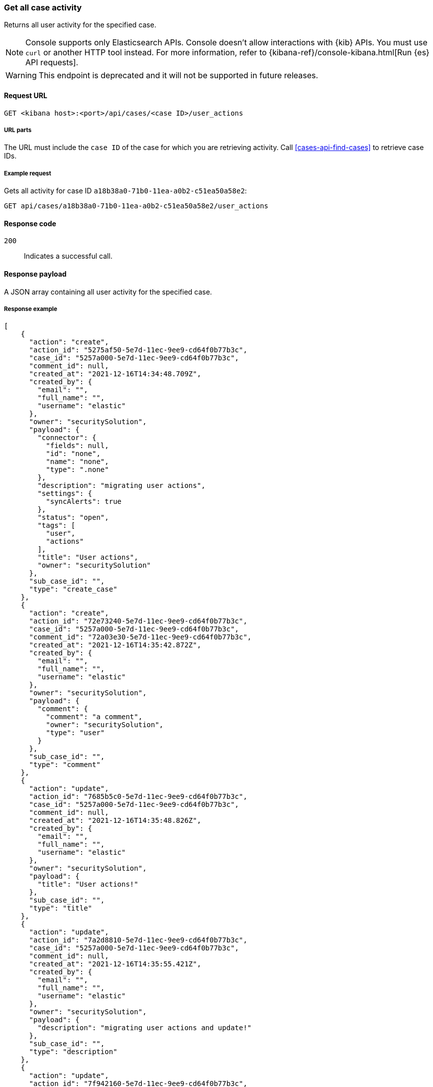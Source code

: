 [[cases-api-get-case-activity]]
=== Get all case activity

Returns all user activity for the specified case.

NOTE: Console supports only Elasticsearch APIs. Console doesn't allow interactions with {kib} APIs. You must use `curl` or another HTTP tool instead. For more information, refer to {kibana-ref}/console-kibana.html[Run {es} API requests].

WARNING: This endpoint is deprecated and it will not be supported in future releases.

==== Request URL

`GET <kibana host>:<port>/api/cases/<case ID>/user_actions`

===== URL parts

The URL must include the `case ID` of the case for which you are retrieving
activity. Call <<cases-api-find-cases>> to retrieve case IDs.

===== Example request

Gets all activity for case ID `a18b38a0-71b0-11ea-a0b2-c51ea50a58e2`:

[source,sh]
--------------------------------------------------
GET api/cases/a18b38a0-71b0-11ea-a0b2-c51ea50a58e2/user_actions
--------------------------------------------------
// KIBANA

==== Response code

`200`::
   Indicates a successful call.

==== Response payload

A JSON array containing all user activity for the specified case.

===== Response example

[source,json]
--------------------------------------------------
[
    {
      "action": "create",
      "action_id": "5275af50-5e7d-11ec-9ee9-cd64f0b77b3c",
      "case_id": "5257a000-5e7d-11ec-9ee9-cd64f0b77b3c",
      "comment_id": null,
      "created_at": "2021-12-16T14:34:48.709Z",
      "created_by": {
        "email": "",
        "full_name": "",
        "username": "elastic"
      },
      "owner": "securitySolution",
      "payload": {
        "connector": {
          "fields": null,
          "id": "none",
          "name": "none",
          "type": ".none"
        },
        "description": "migrating user actions",
        "settings": {
          "syncAlerts": true
        },
        "status": "open",
        "tags": [
          "user",
          "actions"
        ],
        "title": "User actions",
        "owner": "securitySolution"
      },
      "sub_case_id": "",
      "type": "create_case"
    },
    {
      "action": "create",
      "action_id": "72e73240-5e7d-11ec-9ee9-cd64f0b77b3c",
      "case_id": "5257a000-5e7d-11ec-9ee9-cd64f0b77b3c",
      "comment_id": "72a03e30-5e7d-11ec-9ee9-cd64f0b77b3c",
      "created_at": "2021-12-16T14:35:42.872Z",
      "created_by": {
        "email": "",
        "full_name": "",
        "username": "elastic"
      },
      "owner": "securitySolution",
      "payload": {
        "comment": {
          "comment": "a comment",
          "owner": "securitySolution",
          "type": "user"
        }
      },
      "sub_case_id": "",
      "type": "comment"
    },
    {
      "action": "update",
      "action_id": "7685b5c0-5e7d-11ec-9ee9-cd64f0b77b3c",
      "case_id": "5257a000-5e7d-11ec-9ee9-cd64f0b77b3c",
      "comment_id": null,
      "created_at": "2021-12-16T14:35:48.826Z",
      "created_by": {
        "email": "",
        "full_name": "",
        "username": "elastic"
      },
      "owner": "securitySolution",
      "payload": {
        "title": "User actions!"
      },
      "sub_case_id": "",
      "type": "title"
    },
    {
      "action": "update",
      "action_id": "7a2d8810-5e7d-11ec-9ee9-cd64f0b77b3c",
      "case_id": "5257a000-5e7d-11ec-9ee9-cd64f0b77b3c",
      "comment_id": null,
      "created_at": "2021-12-16T14:35:55.421Z",
      "created_by": {
        "email": "",
        "full_name": "",
        "username": "elastic"
      },
      "owner": "securitySolution",
      "payload": {
        "description": "migrating user actions and update!"
      },
      "sub_case_id": "",
      "type": "description"
    },
    {
      "action": "update",
      "action_id": "7f942160-5e7d-11ec-9ee9-cd64f0b77b3c",
      "case_id": "5257a000-5e7d-11ec-9ee9-cd64f0b77b3c",
      "comment_id": "72a03e30-5e7d-11ec-9ee9-cd64f0b77b3c",
      "created_at": "2021-12-16T14:36:04.120Z",
      "created_by": {
        "email": "",
        "full_name": "",
        "username": "elastic"
      },
      "owner": "securitySolution",
      "payload": {
        "comment": {
          "comment": "a comment updated!",
          "owner": "securitySolution",
          "type": "user"
        }
      },
      "sub_case_id": "",
      "type": "comment"
    },
    {
      "action": "add",
      "action_id": "8591a380-5e7d-11ec-9ee9-cd64f0b77b3c",
      "case_id": "5257a000-5e7d-11ec-9ee9-cd64f0b77b3c",
      "comment_id": null,
      "created_at": "2021-12-16T14:36:13.840Z",
      "created_by": {
        "email": "",
        "full_name": "",
        "username": "elastic"
      },
      "owner": "securitySolution",
      "payload": {
        "tags": [
          "migration"
        ]
      },
      "sub_case_id": "",
      "type": "tags"
    },
    {
      "action": "delete",
      "action_id": "8591a381-5e7d-11ec-9ee9-cd64f0b77b3c",
      "case_id": "5257a000-5e7d-11ec-9ee9-cd64f0b77b3c",
      "comment_id": null,
      "created_at": "2021-12-16T14:36:13.840Z",
      "created_by": {
        "email": "",
        "full_name": "",
        "username": "elastic"
      },
      "owner": "securitySolution",
      "payload": {
        "tags": [
          "user"
        ]
      },
      "sub_case_id": "",
      "type": "tags"
    },
    {
      "action": "update",
      "action_id": "87fadb50-5e7d-11ec-9ee9-cd64f0b77b3c",
      "case_id": "5257a000-5e7d-11ec-9ee9-cd64f0b77b3c",
      "comment_id": null,
      "created_at": "2021-12-16T14:36:17.764Z",
      "created_by": {
        "email": "",
        "full_name": "",
        "username": "elastic"
      },
      "owner": "securitySolution",
      "payload": {
        "settings": {
          "syncAlerts": false
        }
      },
      "sub_case_id": "",
      "type": "settings"
    },
    {
      "action": "update",
      "action_id": "89ca4420-5e7d-11ec-9ee9-cd64f0b77b3c",
      "case_id": "5257a000-5e7d-11ec-9ee9-cd64f0b77b3c",
      "comment_id": null,
      "created_at": "2021-12-16T14:36:21.509Z",
      "created_by": {
        "email": "",
        "full_name": "",
        "username": "elastic"
      },
      "owner": "securitySolution",
      "payload": {
        "status": "in-progress"
      },
      "sub_case_id": "",
      "type": "status"
    },
    {
      "action": "update",
      "action_id": "9060aae0-5e7d-11ec-9ee9-cd64f0b77b3c",
      "case_id": "5257a000-5e7d-11ec-9ee9-cd64f0b77b3c",
      "comment_id": null,
      "created_at": "2021-12-16T14:36:32.716Z",
      "created_by": {
        "email": "",
        "full_name": "",
        "username": "elastic"
      },
      "owner": "securitySolution",
      "payload": {
        "connector": {
          "fields": {
            "issueType": "10001",
            "parent": null,
            "priority": "High"
          },
          "id": "6773fba0-5e7d-11ec-9ee9-cd64f0b77b3c",
          "name": "Jira",
          "type": ".jira"
        }
      },
      "sub_case_id": "",
      "type": "connector"
    },
    {
      "action": "push_to_service",
      "action_id": "988579d0-5e7d-11ec-9ee9-cd64f0b77b3c",
      "case_id": "5257a000-5e7d-11ec-9ee9-cd64f0b77b3c",
      "comment_id": null,
      "created_at": "2021-12-16T14:36:46.443Z",
      "created_by": {
        "email": "",
        "full_name": "",
        "username": "elastic"
      },
      "owner": "securitySolution",
      "payload": {
        "externalService": {
          "connector_id": "6773fba0-5e7d-11ec-9ee9-cd64f0b77b3c",
          "connector_name": "Jira",
          "external_id": "26225",
          "external_title": "CASES-229",
          "external_url": "https://example.com/browse/CASES-229",
          "pushed_at": "2021-12-16T14:36:46.443Z",
          "pushed_by": {
            "email": "",
            "full_name": "",
            "username": "elastic"
          }
        }
      },
      "sub_case_id": "",
      "type": "pushed"
    },
    {
      "action": "update",
      "action_id": "bcb76020-5e7d-11ec-9ee9-cd64f0b77b3c",
      "case_id": "5257a000-5e7d-11ec-9ee9-cd64f0b77b3c",
      "comment_id": null,
      "created_at": "2021-12-16T14:37:46.863Z",
      "created_by": {
        "email": "",
        "full_name": "",
        "username": "elastic"
      },
      "owner": "securitySolution",
      "payload": {
        "connector": {
          "fields": {
            "incidentTypes": [
              "17",
              "4"
            ],
            "severityCode": "5"
          },
          "id": "b3214df0-5e7d-11ec-9ee9-cd64f0b77b3c",
          "name": "IBM",
          "type": ".resilient"
        }
      },
      "sub_case_id": "",
      "type": "connector"
    },
    {
      "action": "push_to_service",
      "action_id": "c0338e90-5e7d-11ec-9ee9-cd64f0b77b3c",
      "case_id": "5257a000-5e7d-11ec-9ee9-cd64f0b77b3c",
      "comment_id": null,
      "created_at": "2021-12-16T14:37:53.016Z",
      "created_by": {
        "email": "",
        "full_name": "",
        "username": "elastic"
      },
      "owner": "securitySolution",
      "payload": {
        "externalService": {
          "connector_id": "b3214df0-5e7d-11ec-9ee9-cd64f0b77b3c",
          "connector_name": "IBM",
          "external_id": "17574",
          "external_title": "17574",
          "external_url": "https://example.com/#incidents/17574",
          "pushed_at": "2021-12-16T14:37:53.016Z",
          "pushed_by": {
            "email": "",
            "full_name": "",
            "username": "elastic"
          }
        }
      },
      "sub_case_id": "",
      "type": "pushed"
    },
    {
      "action": "update",
      "action_id": "c5b6d7a0-5e7d-11ec-9ee9-cd64f0b77b3c",
      "case_id": "5257a000-5e7d-11ec-9ee9-cd64f0b77b3c",
      "comment_id": null,
      "created_at": "2021-12-16T14:38:01.895Z",
      "created_by": {
        "email": "",
        "full_name": "",
        "username": "elastic"
      },
      "owner": "securitySolution",
      "payload": {
        "connector": {
          "fields": {
            "issueType": "10001",
            "parent": null,
            "priority": "Lowest"
          },
          "id": "6773fba0-5e7d-11ec-9ee9-cd64f0b77b3c",
          "name": "Jira",
          "type": ".jira"
        }
      },
      "sub_case_id": "",
      "type": "connector"
    },
    {
      "action": "create",
      "action_id": "ca8f61c0-5e7d-11ec-9ee9-cd64f0b77b3c",
      "case_id": "5257a000-5e7d-11ec-9ee9-cd64f0b77b3c",
      "comment_id": "ca1d17f0-5e7d-11ec-9ee9-cd64f0b77b3c",
      "created_at": "2021-12-16T14:38:09.649Z",
      "created_by": {
        "email": "",
        "full_name": "",
        "username": "elastic"
      },
      "owner": "securitySolution",
      "payload": {
        "comment": {
          "comment": "and another comment!",
          "owner": "securitySolution",
          "type": "user"
        }
      },
      "sub_case_id": "",
      "type": "comment"
    }
  ]
--------------------------------------------------
